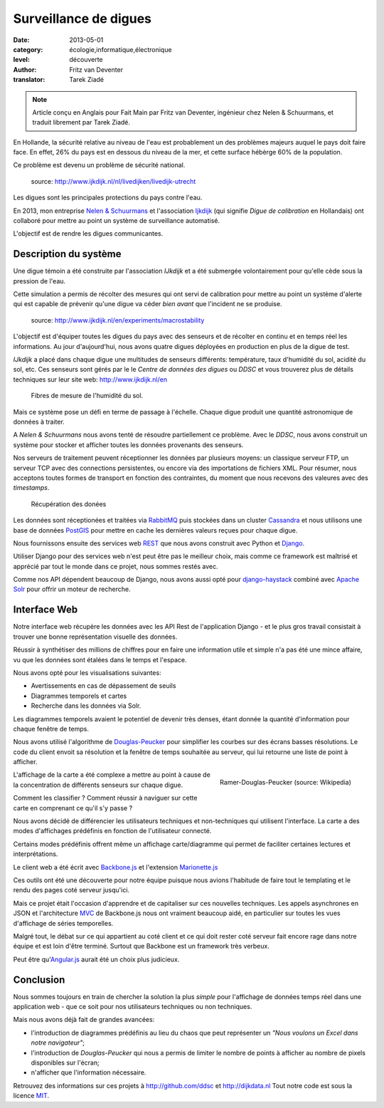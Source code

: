 Surveillance de digues
======================

:date: 2013-05-01
:category: écologie,informatique,électronique
:level: découverte
:author: Fritz van Deventer
:translator: Tarek Ziadé

.. note::

   Article conçu en Anglais pour Fait Main par Fritz van Deventer,
   ingénieur chez Nelen & Schuurmans, et traduit librement
   par Tarek Ziadé.


En Hollande, la sécurité relative au niveau de l'eau est probablement
un des problèmes majeurs auquel le pays doit faire face. En effet, 26%
du pays est en dessous du niveau de la mer, et cette surface hébèrge
60% de la population.

Ce problème est devenu un problème de sécurité national.

.. figure:: digues/Grechtdijk2.jpg

   source: http://www.ijkdijk.nl/nl/livedijken/livedijk-utrecht

Les digues sont les principales protections du pays contre l'eau.

En 2013, mon entreprise `Nelen & Schuurmans <http://nelen-schuurmans.nl>`_
et l'association `Ijkdijk <http://www.ijkdijk.nl/en/>`_
(qui signifie *Digue de calibration* en Hollandais) ont collaboré
pour mettre au point un système de surveillance automatisé.

L'objectif est de rendre les digues communicantes.


Description du système
::::::::::::::::::::::

Une digue témoin a été construite par l'association *IJkdijk* et a
été submergée volontairement pour qu'elle cède sous la pression
de l'eau.

Cette simulation a permis de récolter des mesures qui ont servi de
calibration pour mettre au point un système d'alerte qui
est capable de prévenir qu'une digue va céder *bien avant*
que l'incident ne se produise.


.. figure:: digues/DSC04627.JPG

   source: http://www.ijkdijk.nl/en/experiments/macrostability

L'objectif est d'équiper toutes les digues du pays avec des senseurs
et de récolter en continu et en temps réel les informations. Au jour
d'aujourd'hui, nous avons quatre digues déployées en production
en plus de la digue de test.

*IJkdijk* a placé dans chaque digue une multitudes de senseurs différents:
température, taux d'humidité du sol, acidité du sol, etc.
Ces senseurs sont gérés par le le *Centre de données des digues*  ou *DDSC*
et vous trouverez plus de détails techniques sur leur site web: http://www.ijkdijk.nl/en

.. figure:: digues/fibres.png

   Fibres de mesure de l'humidité du sol.

Mais ce système pose un défi en terme de passage à l'échelle. Chaque digue produit
une quantité astronomique de données à traiter.

A *Nelen & Schuurmans* nous avons tenté de résoudre partiellement ce problème.
Avec le *DDSC*, nous avons construit un système pour stocker et afficher toutes
les données provenants des senseurs.

Nos serveurs de traitement peuvent réceptionner les données par plusieurs
moyens: un classique serveur FTP, un serveur TCP avec des connections
persistentes, ou encore via des importations de
fichiers XML. Pour résumer, nous acceptons toutes formes de transport en
fonction des contraintes, du moment que nous recevons des valeures avec des
*timestamps*.

.. figure:: digues/sensors.png

   Récupération des donées

Les données sont réceptionées et traitées via `RabbitMQ <http://www.rabbitmq.com/>`_
puis stockées dans un cluster `Cassandra <http://cassandra.apache.org>`_ et nous
utilisons une base de données `PostGIS <http://postgis.net/>`_
pour mettre en cache les dernières valeurs reçues pour chaque digue.

Nous fournissons ensuite des services web `REST <https://fr.wikipedia.org/wiki/Rest>`_
que nous avons construit avec Python et `Django <https://www.djangoproject.com/>`_.

Utiliser Django pour des services web n'est peut être pas le meilleur choix,
mais comme ce framework est maîtrisé et apprécié par tout le monde dans
ce projet, nous sommes restés avec.

Comme nos API dépendent beaucoup de Django, nous avons aussi opté
pour `django-haystack <http://haystacksearch.org>`_ combiné
avec `Apache Solr <https://lucene.apache.org/solr>`_ pour offrir
un moteur de recherche.


Interface Web
:::::::::::::

Notre interface web récupère les données avec les API Rest de l'application
Django - et le plus gros travail consistait à trouver une bonne représentation
visuelle des données.

Réussir à synthétiser des millions de chiffres pour en faire une information
utile et simple n'a pas été une mince affaire, vu que les données sont
étalées dans le temps et l'espace.

Nous avons opté pour les visualisations suivantes:

- Avertissements en cas de dépassement de seuils
- Diagrammes temporels et cartes
- Recherche dans les données via Solr.

Les diagrammes temporels avaient le potentiel de devenir très denses,
étant donnée la quantité d'information pour chaque fenêtre de temps.

Nous avons utilisé l'algorithme de
`Douglas-Peucker <https://fr.wikipedia.org/wiki/Algorithme_de_Douglas-Peucker>`_
pour simplifier les courbes sur des écrans basses résolutions.
Le code du client envoit sa résolution et la fenêtre de temps souhaitée au
serveur, qui lui retourne une liste de point à afficher.

.. figure:: digues/220px-Douglas_Peucker.png
   :scale: 12
   :figclass: pull-right margin-left
   :align: right

   Ramer-Douglas-Peucker (source: Wikipedia)

L'affichage de la carte a été complexe a mettre au point à cause de
la concentration de différents senseurs sur chaque digue.

Comment les classifier ? Comment réussir à naviguer sur cette carte
en comprenant ce qu'il s'y passe ?

Nous avons décidé de différencier les utilisateurs techniques
et non-techniques qui utilisent l'interface. La carte a des modes
d'affichages prédéfinis en fonction de l'utilisateur connecté.

Certains modes prédéfinis offrent même un affichage carte/diagramme
qui permet de faciliter certaines lectures et interprétations.

Le client web a été écrit avec `Backbone.js <http://backbonejs.org/>`_
et l'extension `Marionette.js <http://marionettejs.com>`_

Ces outils ont été une découverte pour notre équipe puisque nous avions
l'habitude de faire tout le templating et le rendu des pages coté
serveur jusqu'ici.

Mais ce projet était l'occasion d'apprendre et de capitaliser sur
ces nouvelles techniques. Les appels asynchrones en JSON et l'architecture
`MVC <https://en.wikipedia.org/wiki/MVC>`_ de Backbone.js nous ont vraiment
beaucoup aidé, en particulier
sur toutes les vues d'affichage de séries temporelles.

Malgré tout, le débat sur ce qui appartient au coté client et ce qui doit
rester coté serveur fait encore rage dans notre équipe et est loin d'être
terminé. Surtout que Backbone est un framework très verbeux.

Peut être qu'`Angular.js <http://angularjs.org/>`_ aurait été un choix plus judicieux.

Conclusion
::::::::::

Nous sommes toujours en train de chercher la solution la plus *simple* pour
l'affichage de données temps réel dans une application web - que ce soit
pour nos utilisateurs techniques ou non techniques.

Mais nous avons déjà fait de grandes avancées:

- l'introduction de diagrammes prédéfinis au lieu du chaos que peut
  représenter un *"Nous voulons un Excel dans notre navigateur"*;
- l'introduction de *Douglas-Peucker* qui nous a permis de limiter le
  nombre de points à afficher au nombre de pixels disponibles sur l'écran;
- n'afficher que l'information nécessaire.


Retrouvez des informations sur ces projets à http://github.com/ddsc et http://dijkdata.nl
Tout notre code est sous la licence `MIT <https://fr.wikipedia.org/wiki/Licence_MIT>`_.


